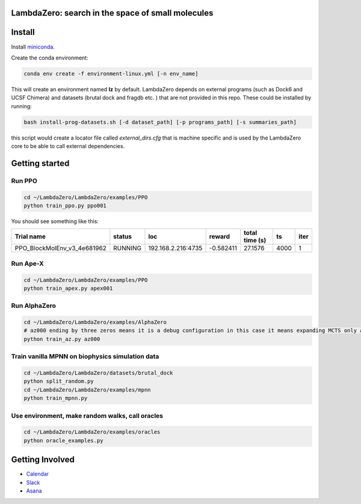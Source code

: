LambdaZero: search in the space of small molecules
==================================================

Install
========

Install `miniconda <https://docs.conda.io/en/latest/miniconda.html>`_.

Create the conda environment:

.. code-block:: bash

    conda env create -f environment-linux.yml [-n env_name]

This will create an environment named **lz** by default.
LambdaZero depends on external programs (such as Dock6 and UCSF Chimera) and datasets (brutal dock and fragdb etc. ) that are not provided in this repo. These could be installed by running:


.. code-block:: bash

    bash install-prog-datasets.sh [-d dataset_path] [-p programs_path] [-s summaries_path]

this script would create a locator file called `external_dirs.cfg` that is machine specific and is used by the LambdaZero core to be able to call external dependencies.


Getting started
===============

Run PPO
-------

.. code-block:: bash

    cd ~/LambdaZero/LambdaZero/examples/PPO
    python train_ppo.py ppo001

You should see something like this:

+-----------------------------+----------+--------------------+-----------+------------------+------+--------+
| Trial name                  | status   | loc                |    reward |   total time (s) |   ts |   iter |
+=============================+==========+====================+===========+==================+======+========+
| PPO_BlockMolEnv_v3_4e681962 | RUNNING  | 192.168.2.216:4735 | -0.582411 |          27.1576 | 4000 |      1 |
+-----------------------------+----------+--------------------+-----------+------------------+------+--------+

Run Ape-X
---------

.. code-block:: bash

    cd ~/LambdaZero/LambdaZero/examples/PPO
    python train_apex.py apex001

Run AlphaZero
-------------

.. code-block:: bash

    cd ~/LambdaZero/LambdaZero/examples/AlphaZero
    # az000 ending by three zeros means it is a debug configuration in this case it means expanding MCTS only a few times instead of 800 or 1600 times as in the original implementation to make sure the algorithm runs.
    python train_az.py az000


Train vanilla MPNN on biophysics simulation data
------------------------------------------------

.. code-block:: bash

    cd ~/LambdaZero/LambdaZero/datasets/brutal_dock
    python split_random.py
    cd ~/LambdaZero/LambdaZero/examples/mpnn
    python train_mpnn.py


Use environment, make random walks, call oracles
------------------------------------------------


.. code-block:: bash

    cd ~/LambdaZero/LambdaZero/examples/oracles
    python oracle_examples.py

Getting Involved
================

* `Calendar  <https://calendar.google.com/calendar?cid=bnNncTk1NjVobWozY3Z2czUyZHI5anNuZThAZ3JvdXAuY2FsZW5kYXIuZ29vZ2xlLmNvbQ>`_

* `Slack <https://lambdazerogroupe.slack.com/>`_
* `Asana <https://app.asana.com/0/1176844015060872/list>`_
